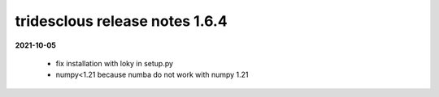 tridesclous release notes 1.6.4
===============================

**2021-10-05**

  * fix installation with loky in setup.py
  * numpy<1.21 because numba do not work with numpy 1.21

